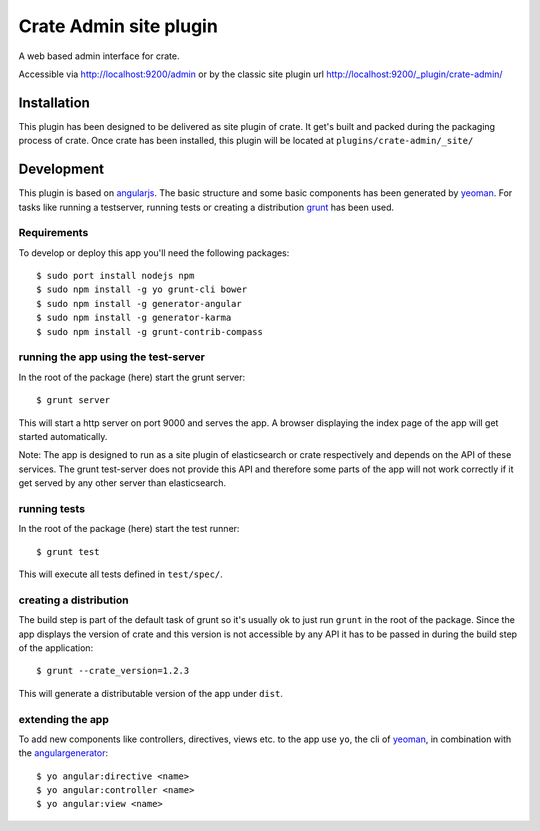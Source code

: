 =========================
 Crate Admin site plugin
=========================

A web based admin interface for crate.

Accessible via http://localhost:9200/admin or by the classic site
plugin url http://localhost:9200/_plugin/crate-admin/


Installation
============

This plugin has been designed to be delivered as site plugin of
crate. It get's built and packed during the packaging process of
crate. Once crate has been installed, this plugin will be located at
``plugins/crate-admin/_site/``


Development
===========

This plugin is based on angularjs_. The basic structure and some basic
components has been generated by yeoman_. For tasks like running a
testserver, running tests or creating a distribution grunt_ has been
used.


Requirements
------------

To develop or deploy this app you'll need the following packages::

 $ sudo port install nodejs npm
 $ sudo npm install -g yo grunt-cli bower
 $ sudo npm install -g generator-angular
 $ sudo npm install -g generator-karma
 $ sudo npm install -g grunt-contrib-compass


running the app using the test-server
-------------------------------------

In the root of the package (here) start the grunt server::

 $ grunt server

This will start a http server on port 9000 and serves the app. A
browser displaying the index page of the app will get started
automatically.

Note: The app is designed to run as a site plugin of elasticsearch or
crate respectively and depends on the API of these services. The grunt
test-server does not provide this API and therefore some parts of the
app will not work correctly if it get served by any other server than
elasticsearch.


running tests
-------------

In the root of the package (here) start the test runner::

 $ grunt test

This will execute all tests defined in ``test/spec/``.


creating a distribution
-----------------------

The build step is part of the default task of grunt so it's usually ok
to just run ``grunt`` in the root of the package. Since the app
displays the version of crate and this version is not accessible by
any API it has to be passed in during the build step of the
application::

 $ grunt --crate_version=1.2.3

This will generate a distributable version of the app under ``dist``.


extending the app
-----------------

To add new components like controllers, directives, views etc. to the
app use ``yo``, the cli of yeoman_, in combination with the
angulargenerator_::

 $ yo angular:directive <name>
 $ yo angular:controller <name>
 $ yo angular:view <name>



.. _angularjs:         http://angularjs.org/
.. _yeoman:            http://yeoman.io/
.. _grunt:             http://gruntjs.com/
.. _angulargenerator:  https://github.com/yeoman/generator-angular
